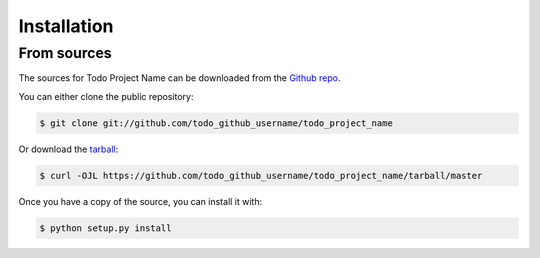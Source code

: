 .. highlight:: shell

============
Installation
============


.. Stable release
.. --------------

.. To install Todo Project Name, run this command in your terminal:

.. .. code-block:: console

..     $ pip install todo_project_name

.. This is the preferred method to install Todo Project Name, as it will always install the most recent stable release.

.. If you don't have `pip`_ installed, this `Python installation guide`_ can guide
.. you through the process.

.. .. _pip: https://pip.pypa.io
.. .. _Python installation guide: http://docs.python-guide.org/en/latest/starting/installation/


From sources
------------

The sources for Todo Project Name can be downloaded from the `Github repo`_.

You can either clone the public repository:

.. code-block:: console

    $ git clone git://github.com/todo_github_username/todo_project_name

Or download the `tarball`_:

.. code-block:: console

    $ curl -OJL https://github.com/todo_github_username/todo_project_name/tarball/master

Once you have a copy of the source, you can install it with:

.. code-block:: console

    $ python setup.py install


.. _Github repo: https://github.com/todo_github_username/todo_project_name
.. _tarball: https://github.com/todo_github_username/todo_project_name/tarball/master
